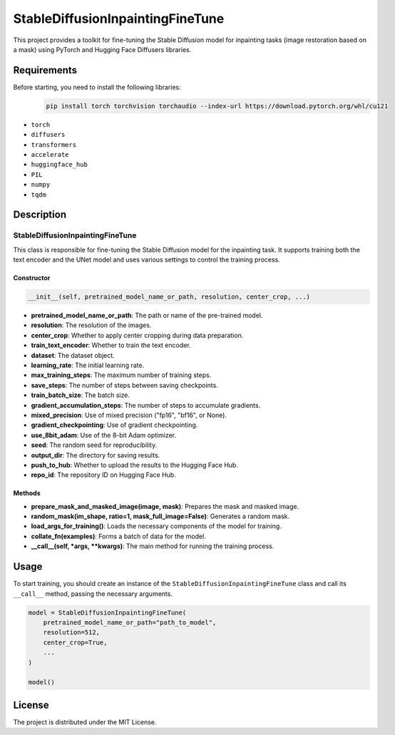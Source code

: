 StableDiffusionInpaintingFineTune
=================================

This project provides a toolkit for fine-tuning the Stable Diffusion model for inpainting tasks (image restoration based on a mask) using PyTorch and Hugging Face Diffusers libraries.

Requirements
------------

Before starting, you need to install the following libraries:
 .. code-block:: python

  pip install torch torchvision torchaudio --index-url https://download.pytorch.org/whl/cu121

- ``torch``
- ``diffusers``
- ``transformers``
- ``accelerate``
- ``huggingface_hub``
- ``PIL``
- ``numpy``
- ``tqdm``

Description
-----------

StableDiffusionInpaintingFineTune
~~~~~~~~~~~~~~~~~~~~~~~~~~~~~~~~~

This class is responsible for fine-tuning the Stable Diffusion model for the inpainting task. It supports training both the text encoder and the UNet model and uses various settings to control the training process.

Constructor
^^^^^^^^^^^

.. code-block:: python

   __init__(self, pretrained_model_name_or_path, resolution, center_crop, ...)

- **pretrained_model_name_or_path**: The path or name of the pre-trained model.
- **resolution**: The resolution of the images.
- **center_crop**: Whether to apply center cropping during data preparation.
- **train_text_encoder**: Whether to train the text encoder.
- **dataset**: The dataset object.
- **learning_rate**: The initial learning rate.
- **max_training_steps**: The maximum number of training steps.
- **save_steps**: The number of steps between saving checkpoints.
- **train_batch_size**: The batch size.
- **gradient_accumulation_steps**: The number of steps to accumulate gradients.
- **mixed_precision**: Use of mixed precision ("fp16", "bf16", or None).
- **gradient_checkpointing**: Use of gradient checkpointing.
- **use_8bit_adam**: Use of the 8-bit Adam optimizer.
- **seed**: The random seed for reproducibility.
- **output_dir**: The directory for saving results.
- **push_to_hub**: Whether to upload the results to the Hugging Face Hub.
- **repo_id**: The repository ID on Hugging Face Hub.

Methods
^^^^^^^

- **prepare_mask_and_masked_image(image, mask)**: Prepares the mask and masked image.
- **random_mask(im_shape, ratio=1, mask_full_image=False)**: Generates a random mask.
- **load_args_for_training()**: Loads the necessary components of the model for training.
- **collate_fn(examples)**: Forms a batch of data for the model.
- **__call__(self, *args, **kwargs)**: The main method for running the training process.

Usage
-----

To start training, you should create an instance of the ``StableDiffusionInpaintingFineTune`` class and call its ``__call__`` method, passing the necessary arguments.

.. code-block:: python

   model = StableDiffusionInpaintingFineTune(
       pretrained_model_name_or_path="path_to_model",
       resolution=512,
       center_crop=True,
       ...
   )

   model()

License
-------

The project is distributed under the MIT License.
